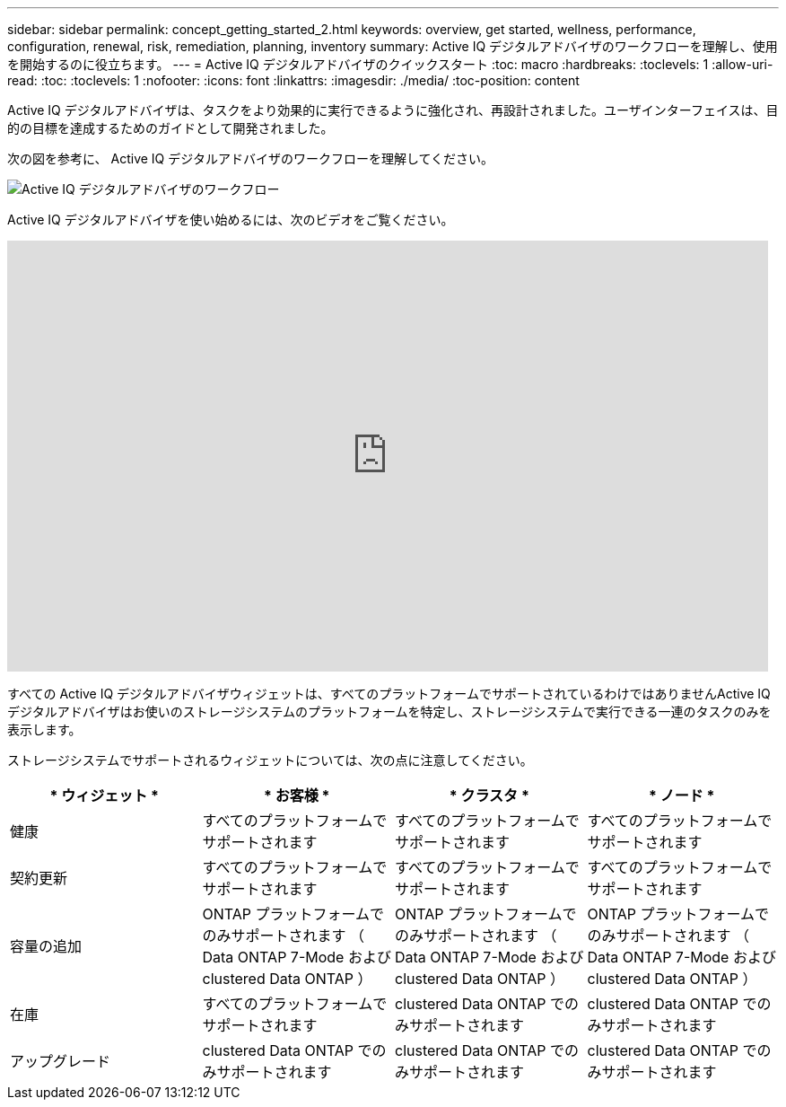 ---
sidebar: sidebar 
permalink: concept_getting_started_2.html 
keywords: overview, get started, wellness, performance, configuration, renewal, risk, remediation, planning, inventory 
summary: Active IQ デジタルアドバイザのワークフローを理解し、使用を開始するのに役立ちます。 
---
= Active IQ デジタルアドバイザのクイックスタート
:toc: macro
:hardbreaks:
:toclevels: 1
:allow-uri-read: 
:toc: 
:toclevels: 1
:nofooter: 
:icons: font
:linkattrs: 
:imagesdir: ./media/
:toc-position: content


[role="lead"]
Active IQ デジタルアドバイザは、タスクをより効果的に実行できるように強化され、再設計されました。ユーザインターフェイスは、目的の目標を達成するためのガイドとして開発されました。

次の図を参考に、 Active IQ デジタルアドバイザのワークフローを理解してください。

image:activeiq2_workflow.png["Active IQ デジタルアドバイザのワークフロー"]

Active IQ デジタルアドバイザを使い始めるには、次のビデオをご覧ください。

video::rEPtldosjWM[youtube,width=848,height=480]
すべての Active IQ デジタルアドバイザウィジェットは、すべてのプラットフォームでサポートされているわけではありませんActive IQ デジタルアドバイザはお使いのストレージシステムのプラットフォームを特定し、ストレージシステムで実行できる一連のタスクのみを表示します。

ストレージシステムでサポートされるウィジェットについては、次の点に注意してください。

[cols="4*"]
|===
| * ウィジェット * | * お客様 * | * クラスタ * | * ノード * 


| 健康 | すべてのプラットフォームでサポートされます | すべてのプラットフォームでサポートされます | すべてのプラットフォームでサポートされます 


| 契約更新 | すべてのプラットフォームでサポートされます | すべてのプラットフォームでサポートされます | すべてのプラットフォームでサポートされます 


| 容量の追加 | ONTAP プラットフォームでのみサポートされます （ Data ONTAP 7-Mode および clustered Data ONTAP ） | ONTAP プラットフォームでのみサポートされます （ Data ONTAP 7-Mode および clustered Data ONTAP ） | ONTAP プラットフォームでのみサポートされます （ Data ONTAP 7-Mode および clustered Data ONTAP ） 


| 在庫 | すべてのプラットフォームでサポートされます | clustered Data ONTAP でのみサポートされます | clustered Data ONTAP でのみサポートされます 


| アップグレード | clustered Data ONTAP でのみサポートされます | clustered Data ONTAP でのみサポートされます | clustered Data ONTAP でのみサポートされます 
|===